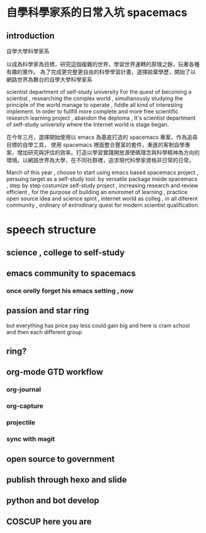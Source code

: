 * 自學科學家系的日常入坑 spacemacs
** introduction 
 自學大學科學家系


  以成為科學家為目標，研究這個複雜的世界，學習世界運轉的原理之餘，玩著各種有趣的實作。
  為了完成更完整更自由的科學學習計畫，選擇拋棄學歷，開始了以網路世界為舞台的自學大學科學家系
  
  scientist department of self-study university
  For the quest of becoming a scientist , researching the complex world , simultanously studying the principle of the world manage to operate , fiddle all kind of interesting implement.
  In order to fullfill more complete and more free scientific research learning project , abandon the deploma , It's scientist department of self-study university 
  where the Internet world is stage began.

  在今年三月，選擇開始使用以 emacs 為基底打造的 spacemacs 專案，作為追尋目標的自學工具，
  使用 spacemacs 裡面整合豐富的套件，漸進的客制自學專案，增加研究與評估的效率。打造以學習實踐開放源使碼理念與科學精神為方向的環境。以網路世界為大學，在不同社群裡，追求現代科學家資格非日常的日常。

  March of this year , choose to start using emacs based spacemacs project , persuing target as a self-study tool.
  by versatile package inside spacemacs , step by step costumize self-study project , increasing research and review efficient ,
  for the purpose of building an enviromet of learning , practice open source idea and science spirit , internet world as colleg , in all diferent community ,
  ordinary of extrodinary quest for modern scientist qualification.
* speech structure
** science , college to self-study 
** emacs community to spacemacs
*** once orelly forget his emacs setting , now
** passion and star ring 
but everything has price 
pay less could gain big
and here is cram school
and then each different group 
** ring?
** org-mode GTD workflow
*** org-journal
*** org-capture 
*** projectile 
*** sync with magit 
** open source to government 
** publish through hexo and slide
** python and bot develop 
** COSCUP here you are 

